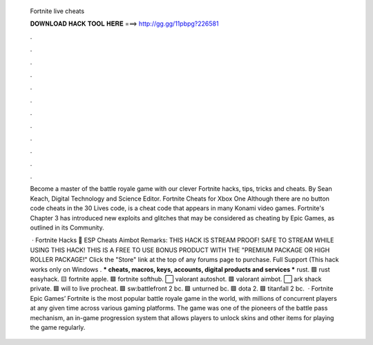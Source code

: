   Fortnite live cheats
  
  
  
  𝐃𝐎𝐖𝐍𝐋𝐎𝐀𝐃 𝐇𝐀𝐂𝐊 𝐓𝐎𝐎𝐋 𝐇𝐄𝐑𝐄 ===> http://gg.gg/11pbpg?226581
  
  
  
  .
  
  
  
  .
  
  
  
  .
  
  
  
  .
  
  
  
  .
  
  
  
  .
  
  
  
  .
  
  
  
  .
  
  
  
  .
  
  
  
  .
  
  
  
  .
  
  
  
  .
  
  Become a master of the battle royale game with our clever Fortnite hacks, tips, tricks and cheats. By Sean Keach, Digital Technology and Science Editor. Fortnite Cheats for Xbox One Although there are no button code cheats in the 30 Lives code, is a cheat code that appears in many Konami video games. Fortnite's Chapter 3 has introduced new exploits and glitches that may be considered as cheating by Epic Games, as outlined in its Community.
  
   · Fortnite Hacks 🥇 ESP Cheats Aimbot Remarks: THIS HACK IS STREAM PROOF! SAFE TO STREAM WHILE USING THIS HACK! THIS IS A FREE TO USE BONUS PRODUCT WITH THE "PREMIUM PACKAGE OR HIGH ROLLER PACKAGE!" Click the "Store" link at the top of any forums page to purchase. Full Support (This hack works only on Windows . *** cheats, macros, keys, accounts, digital products and services *** rust. 🟩 rust easyhack. 🟨 fortnite apple. 🟩 fortnite softhub. ⬜ valorant autoshot. 🟩 valorant aimbot. ⬜ ark shack private. 🟩 will to live procheat. 🟩 sw:battlefront 2 bc. 🟩 unturned bc. 🟩 dota 2. 🟩 titanfall 2 bc.  · Fortnite Epic Games’ Fortnite is the most popular battle royale game in the world, with millions of concurrent players at any given time across various gaming platforms. The game was one of the pioneers of the battle pass mechanism, an in-game progression system that allows players to unlock skins and other items for playing the game regularly.
